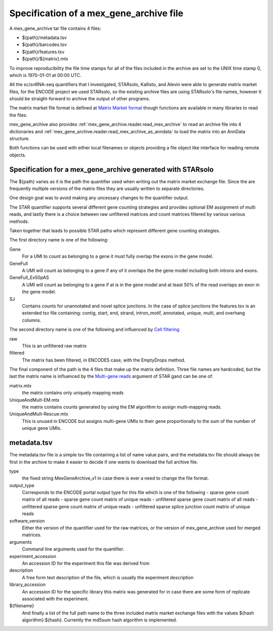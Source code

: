 Specification of a mex_gene_archive file
========================================

A mex_gene_archive tar file contains 4 files:

- ${path}/metadata.tsv
- ${path}/barcodes.tsv
- ${path}/features.tsv
- ${path}/${matrix}.mtx

To improve reproducibility the file time stamps for all of the files included in the
archive are set to the UNIX time stamp 0, which is 1970-01-01 at 00:00 UTC.

All the sc/snRNA-seq quantifiers that I investigated, STARsolo, Kallisto, and Alevin
were able to generate matrix market files, for the ENCODE project we used STARsolo,
so the existing archive files are using STARsolo's file names, however it should
be straight-forward to archive the output of other programs.

The matrix market file format is defined at `Matrix Market format`_ though
functions are available in many libraries to read the files.

mex_gene_archive also provides :ref:`mex_gene_archive.reader.read_mex_archive` to read an
archive file into 4 dictionaries and
:ref:`mex_gene_archive.reader.read_mex_archive_as_anndata` to load the matrix into an
AnnData structure.

Both functions can be used with either local filenames or objects
providing a file object like interface for reading remote objects.

Specification for a mex_gene_archive generated with STARsolo
------------------------------------------------------------
  
The ${path} varies as it is the path the quantifier used when writing out
the matrix market exchange file. Since the are frequently multiple versions
of the matrix files they are usually written to separate directories.

One design goal was to avoid making any uncessary changes to the
quantifier output.

The STAR quantifier supports several different gene counting strategies and provides
optional EM assignment of multi reads, and lastly there is a choice between
raw unfiltered matrices and count matrices filtered by various various methods.

Taken together that leads to possible STAR paths which represent different gene
counting strategies.

The first directory name is one of the following:

Gene
   For a UMI to count as belonging to a gene it must fully overlap the exons
   in the gene model.
   
GeneFull
   A UMI will count as belonging to a gene if any of it overlaps the 
   the gene model including both introns and exons.
   
GeneFull_Ex50pAS
   A UMI will count as belonging to a gene if at is in the gene model and at
   least 50% of the read overlaps an exon in the gene model.

SJ
  Contains counts for unannotated and novel splice junctions. In the case
  of splice junctions the features.tsv is an extended tsv file containing:
  contig, start, end, strand, intron_motif, annotated, unique, multi,
  and overhang columns.

The second directory name is one of the following and influenced by
`Cell filtering`_

raw
  This is an unfiltered raw matrix
  
filtered
  The matrix has been filtered, in ENCODES case, with the EmptyDrops method.
  

The final component of the path is the 4 files that make up the matrix
definition.  Three file names are hardcoded, but the last the matrix
name is influenced by the `Multi-gene reads`_ argument of STAR gand can
be one of:

matrix.mtx
  the matrix contains only uniquely mapping reads

UniqueAndMult-EM.mtx
  the matrix contains counts generated by using the EM algorithm to
  assign multi-mapping reads.

UniqueAndMult-Rescue.mtx
  This is unused in ENCODE but assigns multi-gene UMIs to their gene
  proportionally to the sum of the number of unique gene UMIs.


metadata.tsv
------------

The metadata.tsv file is a simple tsv file containing a list of name
value pairs, and the metadata.tsv file should always be first in the archive
to make it easier to decide if one wants to download the full archive file.

type
   the fixed string MexGeneArchive_v1 in case there is ever a need to change
   the file format.
   
output_type
   Corresponds to the ENCODE portal output type for this file which is one of the following
   - sparse gene count matrix of all reads
   - sparse gene count matrix of unique reads
   - unfiltered sparse gene count matrix of all reads
   - unfiltered sparse gene count matrix of unique reads
   - unfiltered sparse splice junction count matrix of unique reads

software_version
   Either the version of the quantifier used for the raw matrices, or the
   version of mex_gene_archive used for merged matrices.

arguments
   Command line arguments used for the quantifier.

experiment_accession
   An accession ID for the experiment this file was derived from

description
   A free form text description of the file, which is usually the experiment
   description

library_accession
    An accession ID for the specific library this matrix was generated for
    in case there are some form of replicate associated with the experiment.

${filename}
    And finally a list of the full path name to the three included matrix
    market exchange files with the values ${hash algorithm}:${hash}.
    Currently the md5sum hash algorithm is implemented.

.. _`Matrix Market format`: https://math.nist.gov/MatrixMarket/formats.html
.. _`Multi-gene reads`: https://github.com/alexdobin/STAR/blob/master/docs/STARsolo.md#multi-gene-reads  
.. _`Cell filtering`: https://github.com/alexdobin/STAR/blob/master/docs/STARsolo.md#cell-filtering-calling
